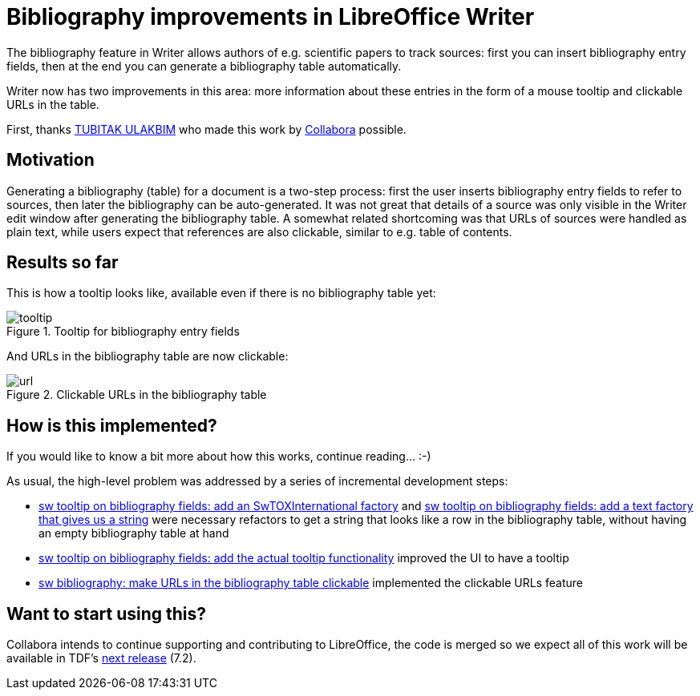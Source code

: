 = Bibliography improvements in LibreOffice Writer

:slug: sw-bibliography
:category: libreoffice
:tags: en
:date: 2021-03-24T12:18:17+01:00

The bibliography feature in Writer allows authors of e.g. scientific papers to track sources: first
you can insert bibliography entry fields, then at the end you can generate a bibliography table
automatically.

Writer now has two improvements in this area: more information about these entries in the form of a
mouse tooltip and clickable URLs in the table.

First, thanks https://ulakbim.tubitak.gov.tr/en[TUBITAK ULAKBIM] who made this work by
https://www.collaboraoffice.com/[Collabora] possible.

== Motivation

Generating a bibliography (table) for a document is a two-step process: first the user inserts
bibliography entry fields to refer to sources, then later the bibliography can be auto-generated. It
was not great that details of a source was only visible in the Writer edit window after generating
the bibliography table. A somewhat related shortcoming was that URLs of sources were handled as
plain text, while users expect that references are also clickable, similar to e.g. table of
contents.

== Results so far

This is how a tooltip looks like, available even if there is no bibliography table yet:

.Tooltip for bibliography entry fields
image::https://share.vmiklos.hu/blog/sw-bibliography/tooltip.png[align="center"]

And URLs in the bibliography table are now clickable:

.Clickable URLs in the bibliography table
image::https://share.vmiklos.hu/blog/sw-bibliography/url.png[align="center"]

== How is this implemented?

If you would like to know a bit more about how this works, continue reading... :-)

As usual, the high-level problem was addressed by a series of incremental development steps:

// git log --author=vmiklos --since=2021-01-01 --grep 'bibliography' --pretty=oneline --reverse

- link:$$https://gerrit.libreoffice.org/c/core/+/110705$$[sw tooltip on bibliography fields: add an
  SwTOXInternational factory] and link:$$https://gerrit.libreoffice.org/c/core/+/110712$$[sw tooltip on
  bibliography fields: add a text factory that gives us a string] were necessary refactors to get a
  string that looks like a row in the bibliography table, without having an empty bibliography table
  at hand
- link:$$https://gerrit.libreoffice.org/c/core/+/110765$$[sw tooltip on bibliography fields: add the actual
  tooltip functionality] improved the UI to have a tooltip
- link:$$https://gerrit.libreoffice.org/c/core/+/111117$$[sw bibliography: make URLs in the bibliography
  table clickable] implemented the clickable URLs feature

== Want to start using this?

Collabora intends to continue supporting and contributing to LibreOffice, the code is merged so we
expect all of this work will be available in TDF's
http://dev-builds.libreoffice.org/daily/master/[next release] (7.2).

// vim: ft=asciidoc
